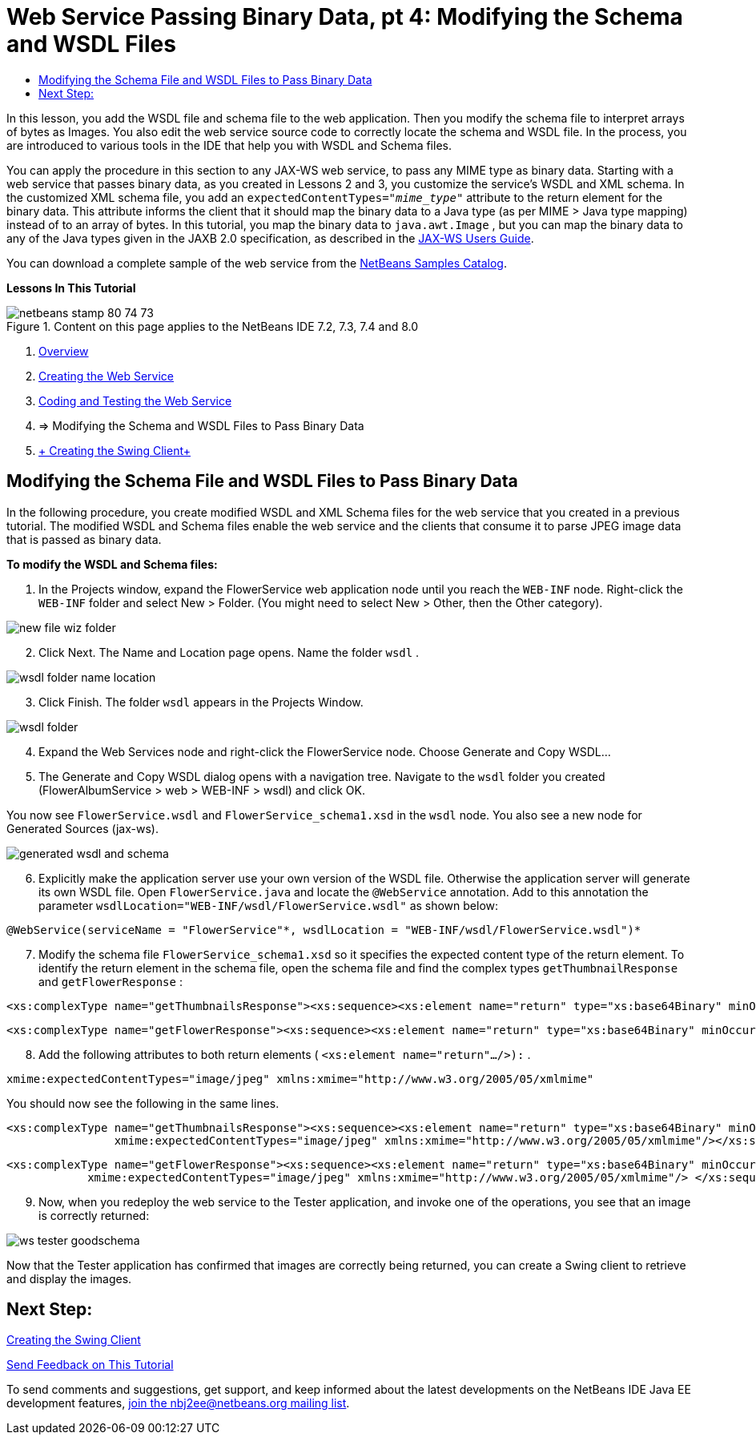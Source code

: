 // 
//     Licensed to the Apache Software Foundation (ASF) under one
//     or more contributor license agreements.  See the NOTICE file
//     distributed with this work for additional information
//     regarding copyright ownership.  The ASF licenses this file
//     to you under the Apache License, Version 2.0 (the
//     "License"); you may not use this file except in compliance
//     with the License.  You may obtain a copy of the License at
// 
//       http://www.apache.org/licenses/LICENSE-2.0
// 
//     Unless required by applicable law or agreed to in writing,
//     software distributed under the License is distributed on an
//     "AS IS" BASIS, WITHOUT WARRANTIES OR CONDITIONS OF ANY
//     KIND, either express or implied.  See the License for the
//     specific language governing permissions and limitations
//     under the License.
//

= Web Service Passing Binary Data, pt 4: Modifying the Schema and WSDL Files
:page-layout: tutorial
:jbake-tags: tutorials 
:jbake-status: published
:icons: font
:page-syntax: true
:source-highlighter: pygments
:toc: left
:toc-title:
:description: Web Service Passing Binary Data, pt 4: Modifying the Schema and WSDL Files - Apache NetBeans
:keywords: Apache NetBeans, Tutorials, Web Service Passing Binary Data, pt 4: Modifying the Schema and WSDL Files

ifdef::env-github[]
:imagesdir: ../../../../images
endif::[]

In this lesson, you add the WSDL file and schema file to the web application. Then you modify the schema file to interpret arrays of bytes as Images. You also edit the web service source code to correctly locate the schema and WSDL file. In the process, you are introduced to various tools in the IDE that help you with WSDL and Schema files.

You can apply the procedure in this section to any JAX-WS web service, to pass any MIME type as binary data. Starting with a web service that passes binary data, as you created in Lessons 2 and 3, you customize the service's WSDL and XML schema. In the customized XML schema file, you add an  ``expectedContentTypes="_mime_type_"``  attribute to the return element for the binary data. This attribute informs the client that it should map the binary data to a Java type (as per MIME > Java type mapping) instead of to an array of bytes. In this tutorial, you map the binary data to  ``java.awt.Image`` , but you can map the binary data to any of the Java types given in the JAXB 2.0 specification, as described in the link:http://jax-ws.dev.java.net/nonav/2.1.4/docs/mtom-swaref.html[+JAX-WS Users Guide+].

You can download a complete sample of the web service from the link:https://netbeans.org/projects/samples/downloads/download/Samples%252FWeb%2520Services%252FWeb%2520Service%2520Passing%2520Binary%2520Data%2520--%2520EE6%252FFlowerAlbumService.zip[+NetBeans Samples Catalog+].

*Lessons In This Tutorial*

image::kb/docs/websvc/netbeans-stamp-80-74-73.png[title="Content on this page applies to the NetBeans IDE 7.2, 7.3, 7.4 and 8.0"]

1. xref:kb/docs/websvc/flower_overview.adoc[+Overview+]
2. xref:kb/docs/websvc/flower_ws.adoc[+Creating the Web Service+]
3. xref:kb/docs/websvc/flower-code-ws.adoc[+Coding and Testing the Web Service+]
4. => Modifying the Schema and WSDL Files to Pass Binary Data
5. xref:kb/docs/websvc/flower_swing.adoc[+ Creating the Swing Client+]


== Modifying the Schema File and WSDL Files to Pass Binary Data

In the following procedure, you create modified WSDL and XML Schema files for the web service that you created in a previous tutorial. The modified WSDL and Schema files enable the web service and the clients that consume it to parse JPEG image data that is passed as binary data.

*To modify the WSDL and Schema files:*

1. In the Projects window, expand the FlowerService web application node until you reach the  ``WEB-INF``  node. Right-click the  ``WEB-INF``  folder and select New > Folder. (You might need to select New > Other, then the Other category). 

image::kb/docs/websvc/new-file-wiz-folder.png[]

[start=2]
. Click Next. The Name and Location page opens. Name the folder  ``wsdl`` .

image::kb/docs/websvc/wsdl-folder-name-location.png[]

[start=3]
. Click Finish. The folder  ``wsdl``  appears in the Projects Window.

image::kb/docs/websvc/wsdl-folder.png[]

[start=4]
. Expand the Web Services node and right-click the FlowerService node. Choose Generate and Copy WSDL... 

[start=5]
. The Generate and Copy WSDL dialog opens with a navigation tree. Navigate to the  ``wsdl``  folder you created (FlowerAlbumService > web > WEB-INF > wsdl) and click OK.

You now see  ``FlowerService.wsdl``  and  ``FlowerService_schema1.xsd``  in the  ``wsdl``  node. You also see a new node for Generated Sources (jax-ws).

image::kb/docs/websvc/generated-wsdl-and-schema.png[]

[start=6]
. Explicitly make the application server use your own version of the WSDL file. Otherwise the application server will generate its own WSDL file. Open  ``FlowerService.java``  and locate the  ``@WebService``  annotation. Add to this annotation the parameter  ``wsdlLocation="WEB-INF/wsdl/FlowerService.wsdl"``  as shown below:

[source,java]
----

@WebService(serviceName = "FlowerService"*, wsdlLocation = "WEB-INF/wsdl/FlowerService.wsdl")*
----

[start=7]
. Modify the schema file  ``FlowerService_schema1.xsd``  so it specifies the expected content type of the return element. To identify the return element in the schema file, open the schema file and find the complex types  ``getThumbnailResponse``  and  ``getFlowerResponse`` :

[source,xml]
----

<xs:complexType name="getThumbnailsResponse"><xs:sequence><xs:element name="return" type="xs:base64Binary" minOccurs="0" maxOccurs="unbounded"/></xs:sequence></xs:complexType>
----

[source,xml]
----

<xs:complexType name="getFlowerResponse"><xs:sequence><xs:element name="return" type="xs:base64Binary" minOccurs="0"/> </xs:sequence></xs:complexType>
----

[start=8]
. Add the following attributes to both return elements ( ``<xs:element name="return".../>):`` .

[source,java]
----

xmime:expectedContentTypes="image/jpeg" xmlns:xmime="http://www.w3.org/2005/05/xmlmime"
----

You should now see the following in the same lines.


[source,xml]
----

<xs:complexType name="getThumbnailsResponse"><xs:sequence><xs:element name="return" type="xs:base64Binary" minOccurs="0" maxOccurs="unbounded"
                xmime:expectedContentTypes="image/jpeg" xmlns:xmime="http://www.w3.org/2005/05/xmlmime"/></xs:sequence></xs:complexType>
----

[source,xml]
----

<xs:complexType name="getFlowerResponse"><xs:sequence><xs:element name="return" type="xs:base64Binary" minOccurs="0"
            xmime:expectedContentTypes="image/jpeg" xmlns:xmime="http://www.w3.org/2005/05/xmlmime"/> </xs:sequence></xs:complexType>
----

[start=9]
. Now, when you redeploy the web service to the Tester application, and invoke one of the operations, you see that an image is correctly returned: 

image::kb/docs/websvc/ws-tester-goodschema.png[]

Now that the Tester application has confirmed that images are correctly being returned, you can create a Swing client to retrieve and display the images.


== Next Step:

xref:kb/docs/websvc/flower_swing.adoc[+Creating the Swing Client+]

xref:front::community/mailing-lists.adoc[Send Feedback on This Tutorial]

To send comments and suggestions, get support, and keep informed about the latest developments on the NetBeans IDE Java EE development features, xref:front::community/mailing-lists.adoc[+join the nbj2ee@netbeans.org mailing list+].

